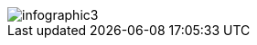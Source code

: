 :bookseries: radar

[[clothesline]]
[role="fullpage"]
image::images/infographic3.jpg[scaledwidth="90%"]
